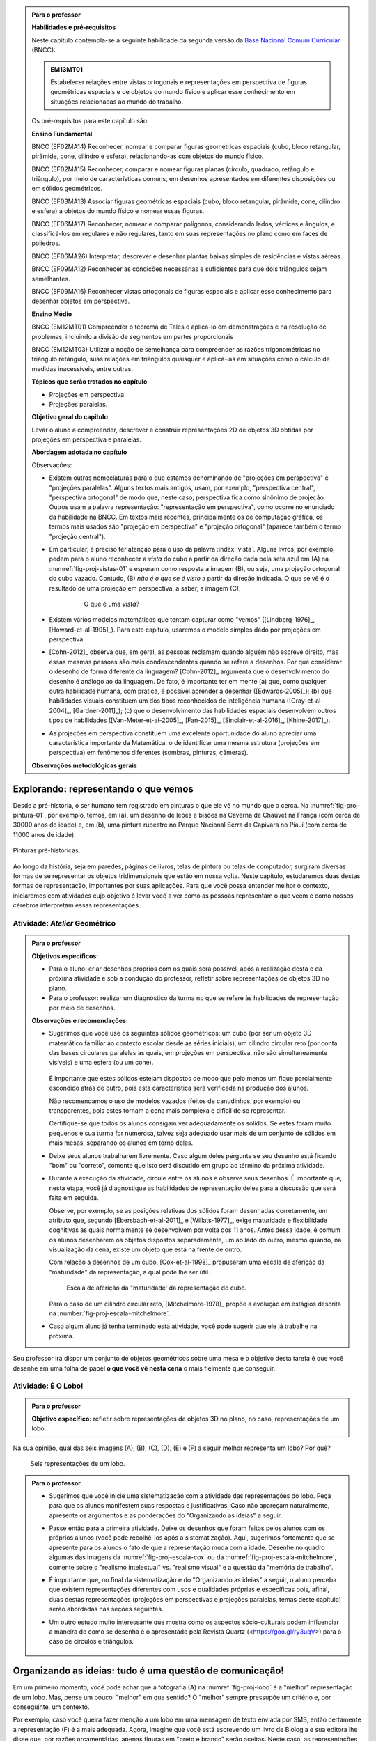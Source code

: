 .. HJB: (preocupação da Lhaylla) "objetos geométricos" é um termo conhecido!

.. HJB: (preocupação da Lhaylla) será que o aluno e o professor estão acostumados com estas questões semióticas de representação?

.. LC: A figura :number:`fig-proj-escala-mitchelmore` não existe no texto. Ver com Humberto.

.. HJB: aprender a desenhar bem (cultura do Mangá no Japão).

.. HJB: comparação da quantidade de informação em bits que cada sistema recebe (visual, auditivo, ...). Ver Arcavi - The Role of Visual Representations in The Learning of Mathematics.

.. HJB: referências em Inglês (geral para o professor).

.. HJB: que as observações para o professor, ao contrário do que se normalmente faz, aponta diretamente para as atividades propostas.

.. HJB: colocar a citação do Leonardo da Vinci.

.. HJB: indicar a abordagem matricial do Gladson.


.. admonition:: Para o professor

   **Habilidades e pré-requisitos**

   Neste capítulo contempla-se a seguinte habilidade da segunda versão da `Base Nacional Comum Curricular <http://historiadabncc.mec.gov.br/documentos/bncc-2versao.revista.pdf>`_ (BNCC):

   .. admonition:: EM13MT01

       Estabelecer relações entre vistas ortogonais e representações em perspectiva de figuras geométricas espaciais e de objetos do mundo físico e aplicar esse conhecimento em situações relacionadas ao mundo do trabalho.

   
   Os pré-requisitos para este capítulo são:

   **Ensino Fundamental**

   BNCC (EF02MA14) Reconhecer, nomear e comparar figuras geométricas espaciais (cubo, bloco retangular, pirâmide, cone, cilindro e esfera), relacionando-as com objetos do mundo físico.

   BNCC (EF02MA15) Reconhecer, comparar e nomear figuras planas (círculo, quadrado, retângulo e triângulo), por meio de características comuns, em desenhos apresentados em diferentes disposições ou em sólidos geométricos.

   BNCC (EF03MA13) Associar figuras geométricas espaciais (cubo, bloco retangular, pirâmide, cone, cilindro e esfera) a objetos do mundo físico e nomear essas figuras.                     
   
   BNCC (EF06MA17) Reconhecer, nomear e comparar polígonos, considerando lados, vértices e ângulos, e classificá-los em regulares e não regulares, tanto em suas representações no plano como em faces de poliedros.

   BNCC (EF06MA26) Interpretar, descrever e desenhar plantas baixas simples de residências e vistas aéreas.     

   BNCC (EF09MA12) Reconhecer as condições necessárias e suficientes para que dois triângulos sejam semelhantes.

   BNCC (EF09MA16) Reconhecer vistas ortogonais de figuras espaciais e aplicar esse conhecimento para desenhar objetos em perspectiva.

   **Ensino Médio**

   BNCC (EM12MT01) Compreender o teorema de Tales e aplicá-lo em demonstrações e na resolução de problemas, incluindo a divisão de segmentos em partes proporcionais

   BNCC (EM12MT03) Utilizar a noção de semelhança para compreender as razões trigonométricas no triângulo retângulo, suas relações em triângulos quaisquer e aplicá-las em situações como o cálculo de medidas inacessíveis, entre outras.


   **Tópicos que serão tratados no capítulo**

   * Projeções em perspectiva.
   * Projeções paralelas.


   **Objetivo geral do capítulo**

   Levar o aluno a compreender, descrever e construir representações 2D de objetos 3D obtidas por projeções em perspectiva e paralelas.

   **Abordagem adotada no capítulo**

   Observações:
   
   * Existem outras nomeclaturas para o que estamos denominando de "projeções em perspectiva" e "projeções paralelas". Alguns textos mais antigos, usam, por exemplo, "perspectiva central", "perspectiva ortogonal" de modo que, neste caso, perspectiva fica como sinônimo de projeção. Outros usam a palavra representação: "representação em perspectiva", como ocorre no enunciado da habilidade na BNCC. Em textos mais recentes, principalmente os de computação gráfica, os termos mais usados são "projeção em perspectiva" e "projeção ortogonal" (aparece também o termo "projeção central").
   
   * Em particular, é preciso ter atenção para o uso da palavra :index:`vista`. Alguns livros, por exemplo, pedem para o aluno reconhecer a *vista* do cubo a partir da direção dada pela seta azul em (A) na :numref:`fig-proj-vistas-01` e esperam como resposta a imagem (B), ou seja, uma projeção ortogonal do cubo vazado. Contudo, (B) *não é o que se é visto* a partir da direção indicada. O que se vê é o resultado de uma projeção em perspectiva, a saber, a imagem (C).
   
      .. _fig-proj-vistas-01:
      
      .. figure:: _resources/vistas-01_1.jpg
      
         O que é uma *vista*?
         
   
   * Existem vários modelos matemáticos que tentam capturar como "vemos" ([Lindberg-1976]_, [Howard-et-al-1995]_). Para este capítulo, usaremos o modelo simples dado por projeções em perspectiva.

   * [Cohn-2012]_ observa que, em geral, as pessoas reclamam quando alguém não escreve direito, mas essas mesmas pessoas são mais condescendentes quando se refere a desenhos. Por que considerar o desenho de forma diferente da linguagem? [Cohn-2012]_ argumenta que o desenvolvimento do desenho é análogo ao da linguagem. De fato, é importante ter em mente (a) que, como qualquer outra habilidade humana, com prática, é possível aprender a desenhar ([Edwards-2005]_); (b) que habilidades visuais constituem um dos tipos reconhecidos de inteligência humana ([Gray-et-al-2004]_, [Gardner-2011]_); (c) que o desenvolvimento das habilidades espaciais desenvolvem outros tipos de habilidades ([Van-Meter-et-al-2005]_, [Fan-2015]_, [Sinclair-et-al-2016]_, [Khine-2017]_).
   
   * As projeções em perspectiva constituem uma excelente oportunidade do aluno apreciar uma característica importante da Matemática: o de identificar uma mesma estrutura (projeções em perspectiva) em fenômenos diferentes (sombras, pinturas, câmeras). 
   
   **Observações metodológicas gerais**


****
Explorando: representando o que vemos 
****

Desde a pré-história, o ser humano tem registrado em pinturas o que ele vê no mundo que o cerca. Na :numref:`fig-proj-pintura-01`, por exemplo, temos, em (a), um desenho de leões e bisões na Caverna de Chauvet na França (com cerca de 30000 anos de idade) e, em (b), uma pintura rupestre no Parque Nacional Serra da Capivara no Piauí (com cerca de 11000 anos de idade).

.. _fig-proj-pintura-01:

.. figure:: _resources/fig-proj-pintura-01.jpg
   :width: 400pt
   :align: center

   Pinturas pré-históricas.


Ao longo da história, seja em paredes, páginas de livros, telas de pintura ou telas de computador, surgiram diversas formas de se representar os objetos tridimensionais que estão em nossa volta. Neste capítulo, estudaremos duas destas formas de representação, importantes por suas aplicações. Para que você possa entender melhor o contexto, iniciaremos com atividades cujo objetivo é levar você a ver como as pessoas representam o que veem e como nossos cérebros interpretam essas representações.


.. _ativ-proj-atelier-geometrico:

Atividade: *Atelier* Geométrico
------------------------------


.. admonition:: Para o professor

   **Objetivos específicos:**
     
   * Para o aluno: criar desenhos próprios com os quais será possível, após a realização desta e da próxima atividade e sob a condução do professor, refletir sobre representações de objetos 3D no plano.
   * Para o professor: realizar um diagnóstico da turma no que se refere às habilidades de representação por meio de desenhos.

   
   **Observações e recomendações:**
   
   * Sugerimos que você use os seguintes sólidos geométricos: um cubo (por ser um objeto 3D matemático familiar ao contexto escolar desde as séries iniciais), um cilindro circular reto (por conta das bases circulares paralelas as quais, em projeções em perspectiva, não são simultaneamente visíveis) e uma esfera (ou um cone). 
   
         .. figure:: _resources/fig-proj-solidos-01.jpg
   
     É importante que estes sólidos estejam dispostos de modo que pelo menos um fique parcialmente escondido atrás de outro, pois esta característica será verificada na produção dos alunos. 
     
     Não recomendamos o uso de modelos vazados (feitos de canudinhos, por exemplo) ou transparentes, pois estes tornam a cena mais complexa e difícil de se representar. 
     
     .. Caso sua escola não possua modelos geométricos, você pode substituí-los por embalagens ou objetos do dia a dia com os formatos sugeridos.

     Certifique-se que todos os alunos consigam ver adequadamente os sólidos. Se estes foram muito pequenos e sua turma for numerosa, talvez seja adequado usar mais de um conjunto de sólidos em mais mesas, separando os alunos em torno delas.
     

   * Deixe seus alunos trabalharem livremente. Caso algum deles pergunte se seu desenho está ficando "bom" ou "correto", comente que isto será discutido em grupo ao término da próxima atividade. 
   
   * Durante a execução da atividade, circule entre os alunos e observe seus desenhos. É importante que, nesta etapa, você já diagnostique as habilidades de representação deles para a discussão que será feita em seguida. 
   
     Observe, por exemplo, se as posições relativas dos sólidos foram desenhadas corretamente, um atributo que, segundo [Ebersbach-et-al-2011]_ e [Willats-1977]_, exige maturidade e flexibilidade cognitivas as quais normalmente se desenvolvem por volta dos 11 anos. Antes dessa idade, é comum os alunos desenharem os objetos dispostos separadamente, um ao lado do outro, mesmo quando, na visualização da cena, existe um objeto que está na frente de outro.
     
     Com relação a desenhos de um cubo, [Cox-et-al-1998]_ propuseram
     uma escala de aferição da "maturidade" da representação, a qual pode lhe ser útil.
     
     .. _fig-proj-escala-cox:
     
     .. figure:: _resources/escala_Page_1.jpg
     
     .. figure:: _resources/escala_Page_2.jpg
        :width: 200pt
        
        Escala de aferição da "maturidade' da representação do cubo.
     
     Para o caso de um cilindro circular reto, [Mitchelmore-1978]_ propõe a evolução em estágios descrita na :number:`fig-proj-escala-mitchelmore`.
     
     
   * Caso algum aluno já tenha terminado esta atividade, você pode sugerir que ele já trabalhe na próxima.      
     
     
Seu professor irá dispor um conjunto de objetos geométricos sobre uma mesa e o objetivo desta tarefa é que você desenhe em uma folha de papel **o que você vê nesta cena** o mais fielmente que conseguir.

   .. figure:: _resources/fig-proj-aula-de-desenho-01.jpg   

.. _ativ-proj-lobo:


Atividade: É O Lobo!
------------------------------

.. admonition:: Para o professor

   **Objetivo específico:** refletir sobre representações de objetos 3D no plano, no caso, representações de um lobo.


Na sua opinião, qual das seis imagens (A), (B), (C), (D), (E) e (F) a seguir melhor representa um lobo? Por quê?

.. _fig-proj-lobo:

.. figure:: _resources/lobo.jpg
   :width: 1000pt
   
   Seis representações de um lobo.



.. admonition:: Para o professor
   
   * Sugerimos que você inicie uma sistematização com a atividade das representações do lobo. Peça para que os alunos manifestem suas respostas e justificativas. Caso não apareçam naturalmente, apresente os argumentos e as ponderações do "Organizando as ideias" a seguir.
   
   * Passe então para a primeira atividade. Deixe os desenhos que foram feitos pelos alunos com os próprios alunos (você pode recolhê-los após a sistematização). Aqui, sugerimos fortemente que se apresente para os alunos o fato de que a representação muda com a idade. Desenhe no quadro algumas das imagens da :numref:`fig-proj-escala-cox` ou da :numref:`fig-proj-escala-mitchelmore`, comente sobre o "realismo intelectual" vs. "realismo visual" e a questão da "memória de trabalho".
   
   * É importante que, no final da sistematização e do "Organizando as ideias" a seguir, o aluno perceba que existem representações diferentes com usos e qualidades próprias e específicas pois, afinal, duas destas representações (projeções em perspectivas e projeções paralelas, temas deste capítulo) serão abordadas nas seções seguintes. 
   
   * Um outro estudo muito interessante que mostra como os aspectos sócio-culturais podem influenciar a maneira de como se desenha é o apresentado pela Revista Quartz (<https://goo.gl/ry3uqV>) para o caso de círculos e triângulos.
   
      .. figure:: _resources/aspectos-culturais-02.jpg
         :width: 250pt
   
   
                    
 
 
****
Organizando as ideias: tudo é uma questão de comunicação! 
****

Em um primeiro momento, você pode achar que a fotografia (A) na :numref:`fig-proj-lobo` é a "melhor" representação de um lobo. Mas, pense um pouco: "melhor" em que sentido? O "melhor" sempre pressupõe um critério e, por conseguinte, um contexto. 

Por exemplo, caso você queira fazer menção a um lobo em uma mensagem de texto enviada por SMS, então certamente a representação (F) é a mais adequada. Agora, imagine que você está escrevendo um livro de Biologia e sua editora lhe disse que, por razões orçamentárias, apenas figuras em "preto e branco" serão aceitas. Neste caso, as representações (B) e (C) parecem ser a melhor opção. E se você estivesse ilustrando um livro infantil? Aí, as representações (D) e (E) poderiam dar um tom artístico mais pessoal ao livro.

A representação (E) pode parecer muito tosca e infantil, mas lembramos aqui uma frase célebre do pintor Pablo Picasso (1881-1973):  "Levei quatro anos para aprender a pintar como Rafael, mas levei a vida toda para aprender a desenhar como uma criança.".


.. _fig-proj-picasso:

.. figure:: _resources/picasso-01.jpg

   Os touros de Pablo Picasso.

Do mesmo modo que um lobo pode ser representado de maneiras diferentes, existem diversas representações para os objetos geométricos tradicionais em Matemática (cubos, cilindros, esferas, pirâmides, etc.). Mais ainda, estudiosos descobriram que a forma de representar muda com a idade de uma pessoa.
O filósofo Georges Henri Luquet explica, por exemplo, que o desenho do cilindro do Estágio 2 na :numref:`fig-proj-escala-mitchelmore` deve-se a uma preponderância de um "realismo intelectual" em relação a um "realismo visual": a pessoa sabe que um cilindro circular reto têm duas bases circulares e pensa, nesta etapa, que se não registrar estas estas duas bases circulares, o desenho estaria incompleto. Assim, esta pessoa está registrando o que pensa, não o que vê.
     
.. _fig-proj-escala-mitchelmore:     
     
.. figure:: _resources/escala_Page_3.jpg
     
   Representação de um cilindro em estágios etários diferentes.
    
    
O psicólogo Sergio Morra, por sua vez, argumenta que a complexidade das regras ou estratégias de organização espacial que uma pessoa consegue dominar está restrita pela quantidade de informação que ela pode assimilar e processar simultaneamente, ou seja, pela memória de trabalho. Assim, os desenhos podem ficar "mais realistas" a medida que a memória de trabalho da pessoa aumenta com a idade.

Outro aspecto interessante é que o meio cultural pode influenciar a maneira como uma pessoa representa objetos tridimensionais, como aponta o estudo de [Gutierrez-1998]_. A :numref:`fig-proj-aspectos-culturais-01`), por exemplo, mostra como filhos de tecelões, oleiros e fazendeiros de povoados isolados na Índia, entre 8 e 12 anos de idade, com pouca ou nenhuma escolaridade, desenheram cilindros e pirâmides que lhe foram apresentados.

.. _fig-proj-aspectos-culturais-01:

.. figure:: _resources/aspectos-culturais-01.jpg
   :width: 300pt
   
   Influência de fatores culturais na produção de desenhos em perspectiva ([Gutierrez-1998]_).
   
.. Na cultura popular, lembrar da cena sobre como fazer o número 3 com as mãos no filme Bastardos Inglórios.   
     
Muitos acham que a habilidade de desenhar é um dom que, quem não tem, nunca irá desenhar bem. Neurocientistas têm mostrado **que este não é o caso**! De fato, estudos científicos mostram (a) que, como qualquer outra habilidade humana, com prática e dedicação, é possível aprender a desenhar; (b) que habilidades visuais constituem um dos tipos reconhecidos de inteligência humana; (c) que o desenvolvimento das habilidades espaciais desenvolvem outros tipos de habilidades.

Ainda no contexto de objetos geométricos matemáticos, para você ter uma ideia da multiplicidade de representações, considere o problema de representar no plano o globo terrestre modelado como uma esfera. Essas representações nada mais são do que os :index:`mapas cartográficos` da Geografia! Existem muitos deles, cada um com propriedades e usos específicos! A escolha do mapa depende do que se quer comunicar!

.. _fig-proj-mapas-cartograficos:     

.. figure:: _resources/mapas_1.jpg

   Mapas cartográficos são representações no plano do globo terrestre modelado como uma superfície esférica.

Um ponto muito importante para o que se seguirá é ter em mente que, apesar de podermos representar o que vemos de formas diferentes com usos diferentes, certas representações são construídas de maneira bem específicas e, portanto, possuem propriedades que lhe são próprias. Reconhecer, compreender e empregar corretamente estas propriedades são habilidades fundamentais para você se comunicar adequadamente em termos visuais! Este será exatamente o caso das duas representações 2D de objetos 3D obtidas por projeções em perspectivas e projeções paralelas, temas deste capítulo!

A seguinte analogia entre desenho e escrita, inspirada no livro *Desenho e Escrita como Sistemas de Representação* de Analice Dutra Pillar ([Pillar-2012]_), pode lhe ajudar a perceber a importância de se dar atenção às características específicas de uma determinada representação. Você se comunica por escrito via WhatsApp e, também, ao fazer uma redação no ENEM. No WhatsApp, pela agilidade que é característica deste meio de comunicação, você usa abreviações: "tdb" (tudo bem), "pdc" (pode crer), "obg" (obrigado), etc. Mesmo com abreviações, as pessoas se entendem. Por outro lado, em uma redação do ENEM, exige-se que o texto seja escrito seguindo características específicas, a saber, "de acordo com a modalidade escrita formal da língua portuguesa": você deve respeitar as regras ortográficas e gramaticais. Analogamente, existem várias maneiras de se desenhar um cubo. Contudo, os desenhos obtidos por projeções em perspectiva e projeções paralelas possuem propriedades específicas. São essas propriedades e suas aplicações que vamos estudar neste capítulo!

.. admonition:: Você sabia?

   O matemático alemão Johann Carl Friedrich Gauss (1777-1855) demonstrou um teorema, o chamado *egregium*, a partir do qual é possível deduzir o seguinte resultado: qualquer representação plana que se faça de um globo terrestre modelado como uma esfera **sempre** terá algum tipo de distorção, isto é, ela não preservará ângulos ou não preservará áreas ou não preservará distâncias. Na página web <https://goo.gl/HbLnPW>, você encontrará um aplicativo que permite visualizar essas distorções para diferentes mapas cartográficos: as curvas fechadas mais espessas (círculos no exemplo da figura a seguir) são, no mapa, as representações de círculos de mesmo raio desenhados sobre a superfície esférica do globo terrestre. A partir da comparação dos formatos relativos dessas curvas (a :index:`indicatriz de Tissot`) é possível ter uma ideia das distorções presentes no mapa.
   
         .. figure:: _resources/egregium.qrcode.png
            :width: 70pt
          
         .. figure:: _resources/egregium_1.jpg
         
            
   Existem mapas que preservam um ou outro atributo geométrico. O mapa de Mercator, por exemplo, preserva ângulos (mas não preserva áreas) e possui uma característica adicional útil para a navegação: as curvas de rumo constante sobre a superfície terrestre são representadas por retas neste mapa.        
            

****
Explorando: interpretando o que vemos 
****

.. _ativ-proj-interpretando:


Atividade: Será Que É?
------------------------------

.. admonition:: Para o professor

   **Objetivo específico:** perceber que a interpretação de uma imagem passa pelo cérebro e que, por este motivo, relações matemáticas presentes na imagem, como congruência, podem não ser compreendidas como tal.

   **Observações e recomendações:** 
   
   * Os dois exemplos a seguir mostram que a parte visual do nosso cérebro pode não reconhecer movimentos de translação e rotação como isometrias. 

   * Para o segundo item do exercício, sugerimos o uso da construção GeoGebra disponível no endereço <`https://www.geogebra.org/m/BNCePM5C <https://www.geogebra.org/m/BNCePM5C>`_>, com a qual é possível visualizar dinamicamente que os três carros são congruentes por meio de um carro extra e de um contorno que podem ser movidos na construção.

   .. figure:: _resources/ponzo-illusion-06.png
      :width: 50pt

   .. figure:: _resources/ponzo-illusion-05.*
      :width: 400pt
      :align: center

      <https://www.geogebra.org/m/BNCePM5C>.


   * Para o segundo item do exercício, sugerimos o uso da construção GeoGebra disponível no endereço <`https://www.geogebra.org/m/mFSV2Mp6W <https://www.geogebra.org/m/mFSV2Mp6>`_>, com a qual é possível visualizar dinamicamente que os paralelogramos que são as tampas das mesas são congruentes por meio de um paralelogramo congruente intermediário.

   .. figure:: _resources/mesa-de-shepard-03.png
      :width: 50pt

   .. figure:: _resources/mesa-de-shepard-07.*
      :width: 400pt
      :align: center

      <https://www.geogebra.org/m/mFSV2Mp6W>.
      
   *  Caso haja interesse da turma, o tópico de ilusões visuais pode ser aprofundadado, por exemplo, por meio de um projeto. Nesta linha, o livro [Shapiro-et-al-2017]_ traz um compêndio atual no contexto da Psicologia. Ilusões visuais são mais do que fatos curiosos, como mostra o livro "Fisiologia Aeroespacial: Conhecimentos Essenciais para Voar com Segurança" de Thais Russomano e João de Carvalho Castro (2012), para a área de aviação.

#. (Ponzo) Observe a :numref:`fig-proj-ponzo`. Qual carro é maior na imagem?

    .. _fig-proj-ponzo:

    .. figure:: _resources/ponzo-illusion-04.jpg
       :width: 400pt

       Qual carro é maior na imagem?


#. (Shepard) Observe a :numref:`fig-proj-shepard`. Qual mesa é mais comprida na imagem?

    .. _fig-proj-shepard:

    .. figure:: _resources/mesa-de-shepard.jpg
       :width: 400pt

       Qual mesa é mais comprida na imagem?

.. admonition:: Resposta

   #. Tipicamente, as pessoas quando veem a :numref:`fig-proj-ponzo` acham que os carros têm tamanhos diferentes, sendo o carro mais acima na rua considerado o maior. Contudo, na imagem, os três carros têm o mesmo tamanho! Este tipo de viés de interpretação foi primeiro demonstrado pelo psicólogo italiano Mario Ponzo (1882-1960). Ele sugeriu que a mente humana usa o que está em torno de um objeto para julgar o seu tamanho. 
   
   .. https://en.wikipedia.org/wiki/Two-streams_hypothesis
   
   #. Tipicamente, as pessoas quando veem a :numref:`fig-proj-shepard`, acham que a mesa à esquerda é a mais comprida. Contudo, na imagem, as duas mesas têm as mesmas medidas! De fato, os paralelogramos que são as tampas das mesas são congruentes! Este tipo de viés de interpretação foi primeiro publicado pelo cientista cognitivo Roger Newland Shepard (1929-) em seu livro *Mind Sights* de 1990.
   


****
Organizando as ideias: ver é uma atividade complexa! 
****

Os dois exemplos apresentados na atividade anterior mostram que o ato de ver e compreender uma imagem não se encerra na própria imagem, mas depende da maneira que nosso cérebro processa toda a informação e se ajusta ao estímulo visual. 

Psicólogos têm mapeado outras situações onde nosso cérebro faz adequações visuais subjetivas ao contexto: forma, cor, iluminação, distância, localização e movimento. Mais ainda: não só o sistema visual é afetado por ilusões, os demais sentidos também o são. Um exemplo clássico é o Efeito McGurk que mostra **como o que você vê altera o modo como você ouve**! Experimente você mesmo por meio do vídeo <`https://goo.gl/k241EQ <https://goo.gl/k241EQ>`_> no YouTube.

.. figure:: _resources/efeito-mcgurk-01.png
   :width: 50pt


O fato de nosso cérebro estar sucetível a estes tipos de ilusões pode parecer um defeito a princípio mas, como mostra o cientista cognitivo Donald Hoffman  `palestra TED <https://goo.gl/x5H5oa>`_, isto é resultado de um processo evolutivo que garantiu a nossa sobrevivência.


   .. figure:: _resources/ted-realidade-02.png
      :width: 50pt

   .. figure:: _resources/ted-realidade-01.jpg
      :width: 400pt
      :align: center

      <https://goo.gl/x5H5oa>.


Outro aspecto da interpretação de representações 2D de objetos 3D se refere à questão de ambiguidade: um mesmo desenho plano pode ser a representação de objetos tridimensionais diferentes. Considere, por exemplo, a Imagem (A) na :numref:`fig-proj-ambiguidade-01`. Ela pode ser a representação de um cubo visto de cima como na Imagem (B) ou de um cubo visto de baixo como na Imagem (C).

   .. _fig-proj-ambiguidade-01:

   .. figure:: _resources/ambiguidade-01_1.jpg
      :width: 400pt
      :align: center

      Um cubo visto de cima ou de baixo?

De fato, a Imagem (A) pode até mesmo nem ser a representação de um cubo, como mostra a animação da :numref:`fig-proj-ambiguidade-02`. A Imagem (A) é conhecida como :index:`Cubo de Necker`, em homenagem ao cristalógrafo Louis Albert Necker (1786-1861) que observou este tipo de ambiguidade em 1832.

   .. _fig-proj-ambiguidade-02:

   .. figure:: _resources/ambiguidade-02.*
      :width: 200pt
      :align: center

      Versão interativa: <https://goo.gl/CXR6AG>.


Compreender como vemos e interpretamos representações 2D de objetos 3D obtidas por projeções centrais e paralelas é uma habilidade importante que afeta o modo de nos cuminicarmos e interagirmos com o mundo.


.. admonition:: Para refletir

   Se nosso cérebro distorce os estímos que recebemos do mundo a nossa volta, como saber o que é real?
   

.. admonition:: Para refletir

   Será que uma pessoa que nasceu cega mas que, posteriormente, recuperou sua visão, saberia ver de imediato? Ou seria necessário "ensiná-la a ver"? Como saber, por exemplo, onde a imagem de um objeto termina e a imagem de outro começa?  Esta `palestra TED <https://goo.gl/KLdhKg>`_ discute esses assuntos, mostra a importância do movimento no processo de se "aprender a ver" e conta como o trabalho do neurocientista indiano Pawan Sinha tem mudado a concepção sobre os mecanismos da visão e, também, as vidas de muitas crianças que nasceram cegas. 

   .. figure:: _resources/ted-aprendendo-a-ver-02.png
      :width: 50pt

   .. figure:: _resources/ted-aprendendo-a-ver-01.jpg
      :width: 400pt
      :align: center

      <https://goo.gl/KLdhKg>.


.. admonition:: Para o professor

   O livro [Duval-2011]_ é uma excelente introdução para as questões de representações semióticas no Ensino da Matemática.

.. admonition:: Voce sabia?

   Todas estas questões de representações e significados fazem parte da :index:`semiótica`, disciplina que se ocupa do estudo dos signos e dos processos significativos na natureza e na cultura. Os signos, aqui, não estão restritos à desenhos em uma folha de papel. Eles podem ser qualquer veículo de significação ou representação de um objeto, de um conceito ou de uma ideia, como textos, sons e gestos. Um dos pontos destacados pela semiótica é a distinção entre a representação de algo e este próprio algo. Um exemplo clássico é dada pela pintura na :numref:`fig-proj-semiotica-01`. O que é que está na pintura? Se você respondeu "cachimbo", saiba que a legenda em Francês "Ceci n'est pas une pipe." tem como tradução "Isto não é um cachimbo.". Segundo o autor da pintura, o surrealista belga René Magritte (1898-1967), ele não poderia escrever o contrário, pois a pintura não é um cachimbo, mas uma representação de um cachimbo. O nome da pintura: "A Traição das Imagens".
   
      .. _fig-proj-semiotica-01:
   
      .. figure:: _resources/semiotica-01.jpg
         :width: 350px
         
         Pintura de René Magritte (1898-1967).

   Uma vez que a comunicação se dá por meio de signos, a semiótica é de interesse para muitas áreas: Propaganda, Cinema, Ciência, Literatura, Religião … Em Matemática, o aspecto semiótico é fundamental, como aponta [Pinilla-2007]_:
      
     É importante ter em mente que os conceitos matemáticos não existem na realidade concreta. O ponto P, o número 3, adição, paralelismo entre retas não são objetos concretos os quais existem na realidade empírica. Eles são conceitos puros, ideais e abstratos e, desta maneira, eles não podem ser "exibidos empiricamente", como em outras Ciências. Em Matemática, os conceitos só podem ser representados por um registro semiótico determinado. De fato, em Matemática, não trabalhamos diretamente com os objetos (isto é, com os conceitos), mas com suas representações semióticas.

   Caso você queira saber mais sobre semiótica, recomendamos começar com o livro "O que é semiótica?" da Coleção "Primeiros Passos" da Editora Brasiliense ([Santaella-1998]_).

